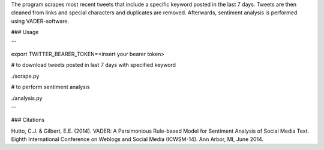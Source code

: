 The program scrapes most recent tweets that include a specific keyword posted in the last 7 days.
Tweets are then cleaned from links and special characters and duplicates are removed.
Afterwards, sentiment analysis is performed using VADER-software.

### Usage

```

export TWITTER_BEARER_TOKEN=<insert your bearer token>

# to download tweets posted in last 7 days with specified keyword

./scrape.py

# to perform sentiment analysis

./analysis.py

```

### Citations

Hutto, C.J. & Gilbert, E.E. (2014). VADER: A Parsimonious Rule-based Model for Sentiment Analysis of Social Media Text. Eighth International Conference on Weblogs and Social Media (ICWSM-14). Ann Arbor, MI, June 2014.